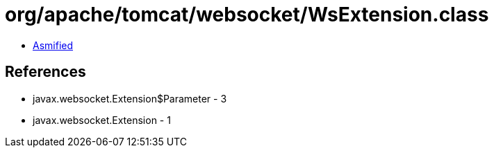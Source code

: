 = org/apache/tomcat/websocket/WsExtension.class

 - link:WsExtension-asmified.java[Asmified]

== References

 - javax.websocket.Extension$Parameter - 3
 - javax.websocket.Extension - 1
